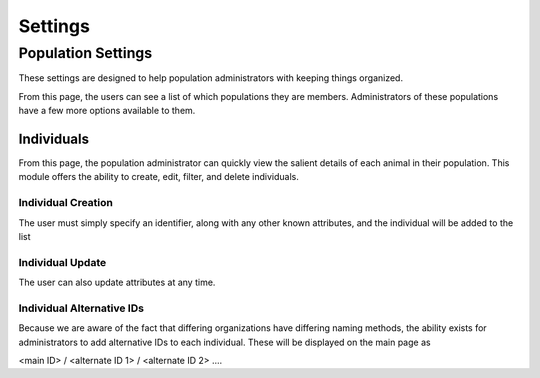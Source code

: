 .. _settings:
Settings
============


===================
Population Settings
===================

These settings are designed to help population administrators with keeping things organized.


From this page, the users can see a list of which populations they are members. Administrators of these populations have a few more options available to them.

.. image:: img/settings/population/population_overview.png
   :alt: Population Overview
   :width: 800px
   :align: center

-----------------------
Individuals
-----------------------

From this page, the population administrator can quickly view the salient details of each animal in their
population. This module offers the ability to create, edit, filter, and delete individuals.

.. image:: img/settings/population/population_individuals_module.png
   :alt: Population Individuals
   :width: 800px
   :align: center


Individual Creation
-----------------------

The user must simply specify an identifier, along with any other known attributes, and the individual will be added to the list


.. image:: img/settings/population/population_individuals_create.png
   :alt: Population Individual Creation
   :width: 800px
   :align: center



Individual Update
-----------------------

The user can also update attributes at any time.

.. image:: img/settings/population/population_individuals_individual.png
   :alt: Population Individual Update
   :width: 800px
   :align: center

Individual Alternative IDs
---------------------------
Because we are aware of the fact that differing organizations have differing naming methods, the ability exists
for administrators to add alternative IDs to each individual. These will be displayed on the main page as

<main ID> / <alternate ID 1> / <alternate ID 2> ....

